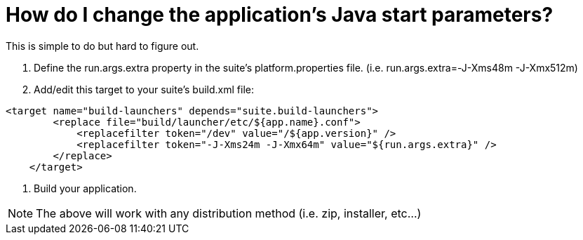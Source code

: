 // 
//     Licensed to the Apache Software Foundation (ASF) under one
//     or more contributor license agreements.  See the NOTICE file
//     distributed with this work for additional information
//     regarding copyright ownership.  The ASF licenses this file
//     to you under the Apache License, Version 2.0 (the
//     "License"); you may not use this file except in compliance
//     with the License.  You may obtain a copy of the License at
// 
//       http://www.apache.org/licenses/LICENSE-2.0
// 
//     Unless required by applicable law or agreed to in writing,
//     software distributed under the License is distributed on an
//     "AS IS" BASIS, WITHOUT WARRANTIES OR CONDITIONS OF ANY
//     KIND, either express or implied.  See the License for the
//     specific language governing permissions and limitations
//     under the License.
//

= How do I change the application's Java start parameters?
:jbake-type: wikidev
:jbake-tags: wiki, devfaq, needsreview
:jbake-status: published
:keywords: Apache NetBeans wiki DevFaqJavaStartParms
:description: Apache NetBeans wiki DevFaqJavaStartParms
:toc: left
:toc-title:
:syntax: true
:wikidevsection: _settings
:position: 4

This is simple to do but hard to figure out.

. Define the run.args.extra property in the suite's platform.properties file. (i.e. run.args.extra=-J-Xms48m -J-Xmx512m)
. Add/edit this target to your suite's build.xml file:

[source,xml]
----

<target name="build-launchers" depends="suite.build-launchers">
        <replace file="build/launcher/etc/${app.name}.conf">
            <replacefilter token="/dev" value="/${app.version}" />
            <replacefilter token="-J-Xms24m -J-Xmx64m" value="${run.args.extra}" />
        </replace>
    </target>
----

. Build your application.

NOTE: The above will work with any distribution method (i.e. zip, installer, etc...)

////
== Apache Migration Information

The content in this page was kindly donated by Oracle Corp. to the
Apache Software Foundation.

This page was exported from link:http://wiki.netbeans.org/DevFaqJavaStartParms[http://wiki.netbeans.org/DevFaqJavaStartParms] , 
that was last modified by NetBeans user Javydreamercsw 
on 2011-09-21T20:28:28Z.


*NOTE:* This document was automatically converted to the AsciiDoc format on 2018-02-07, and needs to be reviewed.
////